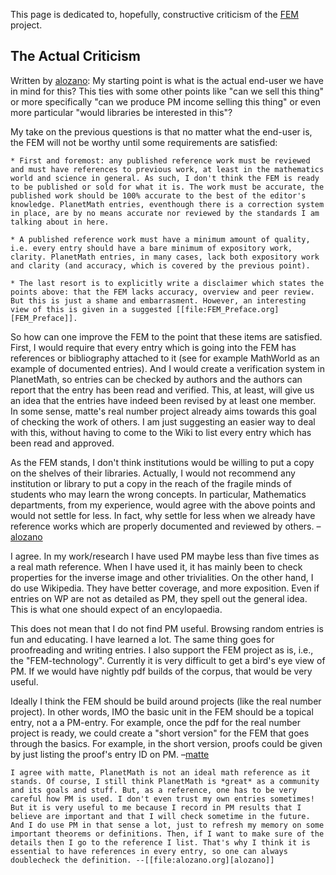 #+STARTUP: showeverything logdone
#+options: num:nil

This page is dedicated to, hopefully, constructive criticism of the [[file:FEM.org][FEM]] project.

** The Actual Criticism

Written by [[file:alozano.org][alozano]]: My starting point is what is the actual end-user we have in mind for this? This ties with some other points like "can we sell this thing" or more specifically "can we produce PM income selling this thing" or even more particular "would libraries be interested in this"?

My take on the previous questions is that no matter what the end-user is, the FEM will not be worthy until some requirements are satisfied: 

: * First and foremost: any published reference work must be reviewed and must have references to previous work, at least in the mathematics world and science in general. As such, I don't think the FEM is ready to be published or sold for what it is. The work must be accurate, the published work should be 100% accurate to the best of the editor's knowledge. PlanetMath entries, eventhough there is a correction system in place, are by no means accurate nor reviewed by the standards I am talking about in here. 

: * A published reference work must have a minimum amount of quality, i.e. every entry should have a bare minimum of expository work, clarity. PlanetMath entries, in many cases, lack both expository work and clarity (and accuracy, which is covered by the previous point).

: * The last resort is to explicitly write a disclaimer which states the points above: that the FEM lacks accuracy, overview and peer review. But this is just a shame and embarrasment. However, an interesting view of this is given in a suggested [[file:FEM_Preface.org][FEM_Preface]].

So how can one improve the FEM to the point that these items are satisfied. First, I would require that every entry which is going into the FEM has references or bibliography attached to it (see for example MathWorld as an example of documented entries). And I would create a verification system in PlanetMath, so entries can be checked by authors and the authors can report that the entry has been read and verified. This, at least, will give us an idea that the entries have indeed been revised by at least one member. In some sense, matte's real number project already aims towards this goal of checking the work of others. I am just suggesting an easier way to deal with this, without having to come to the Wiki to list every entry which has been read and approved. 

As the FEM stands, I don't think institutions would be willing to put a copy on the shelves of their libraries. Actually, I would not recommend any institution or library to put a copy in the reach of the fragile minds of students who may learn the wrong concepts. In particular, Mathematics departments, from my experience, would agree with the above points and would not settle for less. In fact, why settle for less when we already have reference works which are properly documented and reviewed by others. --[[file:alozano.org][alozano]]

I agree. In my work/research I have used PM maybe less than five times as a real math 
reference. When I have used it, it has mainly been to check properties for the inverse 
image and other trivialities. On the other hand, I do use Wikipedia. They have better 
coverage, and more exposition. Even if entries on WP are not as detailed 
as PM, they spell out the general idea. This is what one should expect of an encylopaedia. 

This does not mean that I do not find PM useful. Browsing random entries is fun
and educating. I have learned a lot. The same thing goes for proofreading and 
writing entries. I also support the FEM project as is, i.e., the "FEM-technology".
Currently it is very difficult to get a bird's eye view of PM. If we would have 
nightly pdf builds of the corpus, that would be very useful. 

Ideally I think the FEM should be build around projects (like the real number project).
In other words, IMO the basic unit in the FEM should be a topical entry, not a a 
PM-entry. For example, once the pdf for the real number project is ready, we could create 
a "short version" for the FEM that goes through the basics. For example, in the 
short version, proofs could be given by just listing the proof's entry ID on PM. 
--[[file:matte.org][matte]]

: I agree with matte, PlanetMath is not an ideal math reference as it stands. Of course, I still think PlanetMath is *great* as a community and its goals and stuff. But, as a reference, one has to be very careful how PM is used. I don't even trust my own entries sometimes! But it is very useful to me because I record in PM results that I believe are important and that I will check sometime in the future. And I do use PM in that sense a lot, just to refresh my memory on some important theorems or definitions. Then, if I want to make sure of the details then I go to the reference I list. That's why I think it is essential to have references in every entry, so one can always doublecheck the definition. --[[file:alozano.org][alozano]]
